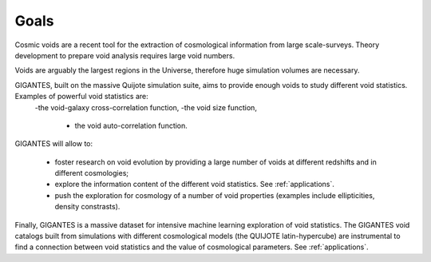 Goals
====================================

Cosmic voids are a recent tool for the extraction of cosmological information from large scale-surveys.
Theory development to prepare void analysis requires large void numbers. 

Voids are arguably the largest regions in the Universe, therefore huge simulation volumes are necessary. 

GIGANTES, built on the massive Quijote simulation suite, aims to provide enough voids to study different void statistics. Examples of powerful void statistics are:
 -the void-galaxy cross-correlation function,
 -the void size function,
  - the void auto-correlation function.

GIGANTES will allow to: 

  - foster research on void evolution by providing a large number of voids at different redshifts and in different cosmologies;
  - explore the information content of the different void statistics. See :ref:`applications`.
  - push the exploration for cosmology of a number of void properties (examples include ellipticities, density constrasts).
  

Finally, GIGANTES is a massive dataset for intensive machine learning exploration of void statistics. 
The GIGANTES void catalogs built from simulations with different cosmological models (the QUIJOTE latin-hypercube) are instrumental to find a connection between void statistics and the value of cosmological parameters. See :ref:`applications`.
